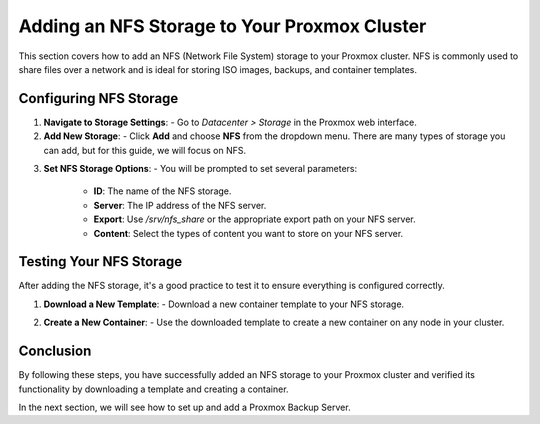 Adding an NFS Storage to Your Proxmox Cluster
=============================================

This section covers how to add an NFS (Network File System) storage to your Proxmox cluster. NFS is commonly used to share files over a network and is ideal for storing ISO images, backups, and container templates.

Configuring NFS Storage
------------------------

1. **Navigate to Storage Settings**:
   - Go to `Datacenter > Storage` in the Proxmox web interface.

2. **Add New Storage**:
   - Click **Add** and choose **NFS** from the dropdown menu. There are many types of storage you can add, but for this guide, we will focus on NFS.

.. image:: ./images/nfs.png
    :alt: Add NFS
    :align: center

3. **Set NFS Storage Options**:
   - You will be prompted to set several parameters:

     - **ID**: The name of the NFS storage.
     - **Server**: The IP address of the NFS server.
     - **Export**: Use `/srv/nfs_share` or the appropriate export path on your NFS server.
     - **Content**: Select the types of content you want to store on your NFS server.

.. image:: ./images/options.png
    :alt: NFS options
    :align: center

   The available content types include:
   - ISO image
   - Container template
   - Backups
   - Disk image

   In the following example, we chose to store ISO images and container templates.

.. image:: ./images/nfs_content.png
    :alt: NFS content
    :align: center

Testing Your NFS Storage
------------------------

After adding the NFS storage, it's a good practice to test it to ensure everything is configured correctly.

1. **Download a New Template**:
   - Download a new container template to your NFS storage.

.. image:: ./images/nfs_template.png
    :alt: Add template
    :align: center

2. **Create a New Container**:
   - Use the downloaded template to create a new container on any node in your cluster.

.. image:: ./images/nfs_container.png
    :alt: Create container using template in NFS
    :align: center

Conclusion
----------

By following these steps, you have successfully added an NFS storage to your Proxmox cluster and verified its functionality by downloading a template and creating a container.

In the next section, we will see how to set up and add a Proxmox Backup Server.
